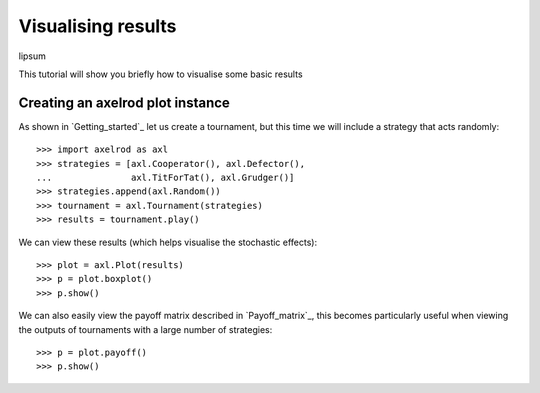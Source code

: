 Visualising results
===================

lipsum

This tutorial will show you briefly how to visualise some basic results

Creating an axelrod plot instance
---------------------------------

As shown in `Getting_started`_ let us create a tournament, but this time we will
include a strategy that acts randomly::

    >>> import axelrod as axl
    >>> strategies = [axl.Cooperator(), axl.Defector(),
    ...               axl.TitForTat(), axl.Grudger()]
    >>> strategies.append(axl.Random())
    >>> tournament = axl.Tournament(strategies)
    >>> results = tournament.play()

We can view these results (which helps visualise the stochastic effects)::

    >>> plot = axl.Plot(results)
    >>> p = plot.boxplot()
    >>> p.show()

.. image:: _static/visualising_results/demo_strategies_boxplot.svg
   :width: 50%
   :align: center

We can also easily view the payoff matrix described in `Payoff_matrix`_, this
becomes particularly useful when viewing the outputs of tournaments with a large
number of strategies::

    >>> p = plot.payoff()
    >>> p.show()

.. image:: _static/visualising_results/demo_strategies_payoff.svg
   :width: 50%
   :align: center
